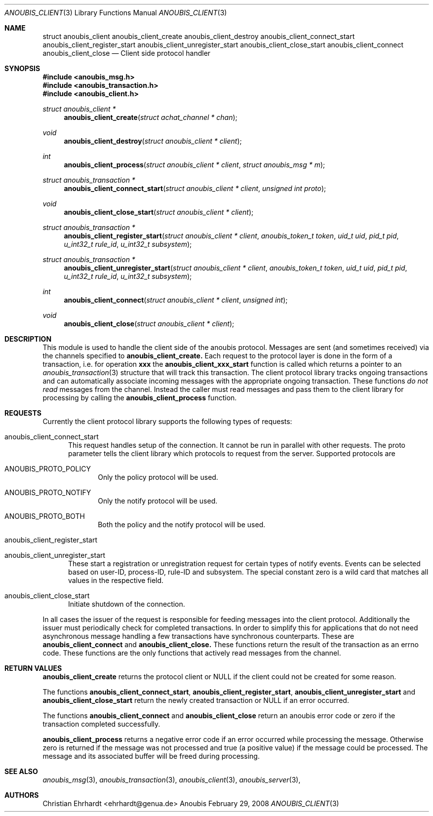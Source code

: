 .\"	$OpenBSD: mdoc.template,v 1.9 2004/07/02 10:36:57 jmc Exp $
.\"
.\" Copyright (c) 2007 GeNUA mbH <info@genua.de>
.\"
.\" All rights reserved.
.\"
.\" Redistribution and use in source and binary forms, with or without
.\" modification, are permitted provided that the following conditions
.\" are met:
.\" 1. Redistributions of source code must retain the above copyright
.\"    notice, this list of conditions and the following disclaimer.
.\" 2. Redistributions in binary form must reproduce the above copyright
.\"    notice, this list of conditions and the following disclaimer in the
.\"    documentation and/or other materials provided with the distribution.
.\"
.\" THIS SOFTWARE IS PROVIDED BY THE COPYRIGHT HOLDERS AND CONTRIBUTORS
.\" "AS IS" AND ANY EXPRESS OR IMPLIED WARRANTIES, INCLUDING, BUT NOT
.\" LIMITED TO, THE IMPLIED WARRANTIES OF MERCHANTABILITY AND FITNESS FOR
.\" A PARTICULAR PURPOSE ARE DISCLAIMED. IN NO EVENT SHALL THE COPYRIGHT
.\" OWNER OR CONTRIBUTORS BE LIABLE FOR ANY DIRECT, INDIRECT, INCIDENTAL,
.\" SPECIAL, EXEMPLARY, OR CONSEQUENTIAL DAMAGES (INCLUDING, BUT NOT LIMITED
.\" TO, PROCUREMENT OF SUBSTITUTE GOODS OR SERVICES; LOSS OF USE, DATA, OR
.\" PROFITS; OR BUSINESS INTERRUPTION) HOWEVER CAUSED AND ON ANY THEORY OF
.\" LIABILITY, WHETHER IN CONTRACT, STRICT LIABILITY, OR TORT (INCLUDING
.\" NEGLIGENCE OR OTHERWISE) ARISING IN ANY WAY OUT OF THE USE OF THIS
.\" SOFTWARE, EVEN IF ADVISED OF THE POSSIBILITY OF SUCH DAMAGE.
.\"
.Dd February 29, 2008
.Dt ANOUBIS_CLIENT 3
.Os Anoubis
.Sh NAME
.Nm struct anoubis_client
.Nm anoubis_client_create
.Nm anoubis_client_destroy
.Nm anoubis_client_connect_start
.Nm anoubis_client_register_start
.Nm anoubis_client_unregister_start
.Nm anoubis_client_close_start
.Nm anoubis_client_connect
.Nm anoubis_client_close
.Nd Client side protocol handler
.Sh SYNOPSIS
.In anoubis_msg.h
.In anoubis_transaction.h
.In anoubis_client.h
.Ft struct anoubis_client *
.Fn anoubis_client_create "struct achat_channel * chan"
.Ft void
.Fn anoubis_client_destroy "struct anoubis_client * client"
.Ft int
.Fn anoubis_client_process "struct anoubis_client * client" "struct anoubis_msg * m"
.Ft struct anoubis_transaction *
.Fn anoubis_client_connect_start "struct anoubis_client * client" "unsigned int proto"
.Ft void
.Fn anoubis_client_close_start "struct anoubis_client * client"
.Ft struct anoubis_transaction *
.Fn anoubis_client_register_start "struct anoubis_client * client" "anoubis_token_t token" "uid_t uid" "pid_t pid" "u_int32_t rule_id" "u_int32_t subsystem"
.Ft struct anoubis_transaction *
.Fn anoubis_client_unregister_start "struct anoubis_client * client" "anoubis_token_t token" "uid_t uid" "pid_t pid" "u_int32_t rule_id" "u_int32_t subsystem"
.Ft int
.Fn anoubis_client_connect "struct anoubis_client * client" "unsigned int"
.Ft void
.Fn anoubis_client_close "struct anoubis_client * client"
.Sh DESCRIPTION
This module is used to handle the client side of the anoubis protocol.
Messages are sent (and sometimes received) via the channels specified
to
.Nm anoubis_client_create.
Each request to the protocol layer is done in the form of a transaction, i.e.
for operation
.Nm xxx
the
.Nm anoubis_client_xxx_start
function is called which returns a pointer to an
.Xr anoubis_transaction 3
structure that will track this transaction.
The client protocol library tracks ongoing transactions and can automatically
associate incoming messages with the appropriate ongoing transaction.
These functions
.Em do not read
messages from the channel.
Instead the caller must read messages and pass them to the client library
for processing by calling the
.Nm anoubis_client_process
function.
.Sh REQUESTS
Currently the client protocol library supports the following types of
requests:
.Bl -tag -width MMM
.It anoubis_client_connect_start
This request handles setup of the connection.
It cannot be run in parallel with other requests.
The proto parameter tells the client library which protocols to request
from the server.
Supported protocols are
.Bl -tag -width MMM
.It ANOUBIS_PROTO_POLICY
Only the policy protocol will be used.
.It ANOUBIS_PROTO_NOTIFY
Only the notify protocol will be used.
.It ANOUBIS_PROTO_BOTH
Both the policy and the notify protocol will be used.
.El
.It anoubis_client_register_start
.It anoubis_client_unregister_start
These start a registration or unregistration request for certain
types of notify events.
Events can be selected based on user-ID, process-ID, rule-ID and subsystem.
The special constant zero is a wild card that matches all values in the
respective field.
.It anoubis_client_close_start
Initiate shutdown of the connection.
.El
.Pp
In all cases the issuer of the request is responsible for feeding messages
into the client protocol.
Additionally the issuer must periodically check for completed transactions.
In order to simplify this for applications that do not need asynchronous
message handling a few transactions have synchronous counterparts.
These are
.Nm anoubis_client_connect
and
.Nm anoubis_client_close.
These functions return the result of the transaction as an errno code.
These functions are the only functions that actively read messages from
the channel.
.Sh RETURN VALUES
.Nm anoubis_client_create
returns the protocol client or NULL if the client could not be created
for some reason.
.Pp
The functions
.Nm anoubis_client_connect_start ,
.Nm anoubis_client_register_start ,
.Nm anoubis_client_unregister_start
and 
.Nm anoubis_client_close_start
return the newly created transaction or NULL if an error occurred.
.Pp
The functions
.Nm anoubis_client_connect
and 
.Nm anoubis_client_close
return an anoubis error code or zero if the transaction completed
successfully.
.Pp
.Nm anoubis_client_process
returns a negative error code if an error occurred while processing the
message. Otherwise zero is returned if the message was not processed and
true (a positive value) if the message could be processed.
The message and its associated buffer will be freed during processing.
.Sh SEE ALSO
.Xr anoubis_msg 3 ,
.Xr anoubis_transaction 3 ,
.Xr anoubis_client 3 ,
.Xr anoubis_server 3 ,
.Sh AUTHORS
Christian Ehrhardt <ehrhardt@genua.de>

